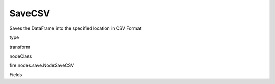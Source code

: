 
SaveCSV
^^^^^^ 

Saves the DataFrame into the specified location in CSV Format

type

transform

nodeClass

fire.nodes.save.NodeSaveCSV

Fields

+----------------+------------------+------------------------------------+
|      Name      |       Title      |             Description            |
+----------------+------------------+------------------------------------+
| path | Path | Path where to save the CSV files | 
+----------------+------------------+------------------------------------+
| saveMode | Save Mode | Whether to Append, Overwrite or Error if the path Exists | 
+----------------+------------------+------------------------------------+
